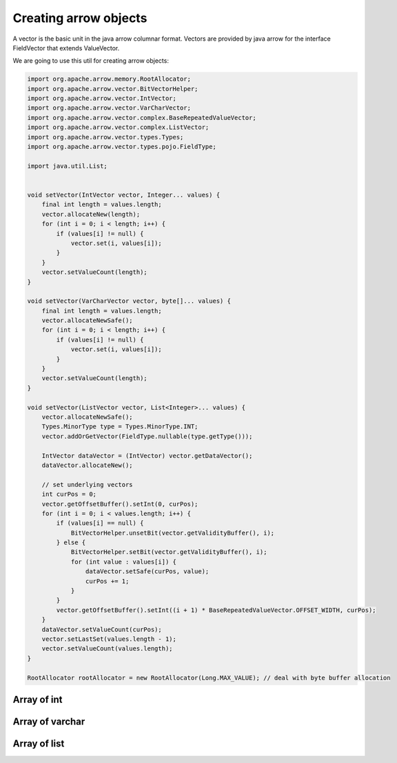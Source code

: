 ======================
Creating arrow objects
======================

A vector is the basic unit in the java arrow columnar format.
Vectors are provided by java arrow for the interface FieldVector that extends ValueVector.

We are going to use this util for creating arrow objects:

.. code-block:: java

   import org.apache.arrow.memory.RootAllocator;
   import org.apache.arrow.vector.BitVectorHelper;
   import org.apache.arrow.vector.IntVector;
   import org.apache.arrow.vector.VarCharVector;
   import org.apache.arrow.vector.complex.BaseRepeatedValueVector;
   import org.apache.arrow.vector.complex.ListVector;
   import org.apache.arrow.vector.types.Types;
   import org.apache.arrow.vector.types.pojo.FieldType;

   import java.util.List;


   void setVector(IntVector vector, Integer... values) {
       final int length = values.length;
       vector.allocateNew(length);
       for (int i = 0; i < length; i++) {
           if (values[i] != null) {
               vector.set(i, values[i]);
           }
       }
       vector.setValueCount(length);
   }

   void setVector(VarCharVector vector, byte[]... values) {
       final int length = values.length;
       vector.allocateNewSafe();
       for (int i = 0; i < length; i++) {
           if (values[i] != null) {
               vector.set(i, values[i]);
           }
       }
       vector.setValueCount(length);
   }

   void setVector(ListVector vector, List<Integer>... values) {
       vector.allocateNewSafe();
       Types.MinorType type = Types.MinorType.INT;
       vector.addOrGetVector(FieldType.nullable(type.getType()));

       IntVector dataVector = (IntVector) vector.getDataVector();
       dataVector.allocateNew();

       // set underlying vectors
       int curPos = 0;
       vector.getOffsetBuffer().setInt(0, curPos);
       for (int i = 0; i < values.length; i++) {
           if (values[i] == null) {
               BitVectorHelper.unsetBit(vector.getValidityBuffer(), i);
           } else {
               BitVectorHelper.setBit(vector.getValidityBuffer(), i);
               for (int value : values[i]) {
                   dataVector.setSafe(curPos, value);
                   curPos += 1;
               }
           }
           vector.getOffsetBuffer().setInt((i + 1) * BaseRepeatedValueVector.OFFSET_WIDTH, curPos);
       }
       dataVector.setValueCount(curPos);
       vector.setLastSet(values.length - 1);
       vector.setValueCount(values.length);
   }

   RootAllocator rootAllocator = new RootAllocator(Long.MAX_VALUE); // deal with byte buffer allocation

Array of int
============

.. code-block:: java
   :emphasize-lines: 4

   import org.apache.arrow.vector.IntVector;

   // create int vector
   IntVector intVector = new IntVector("intVector", rootAllocator);
   setVector(intVector, 1,2,3);

.. code-block:: java
   :emphasize-lines: 1-3


   jshell> intVector

   intVector ==> [1, 2, 3]

Array of varchar
================

.. code-block:: java
   :emphasize-lines: 4

   import org.apache.arrow.vector.VarCharVector;

   // create a varchar vector
   VarCharVector varcharVector = new VarCharVector("varcharVector", rootAllocator);
   setVector(varcharVector, "david".getBytes(), "gladis".getBytes(), "juan".getBytes());

.. code-block:: java
   :emphasize-lines: 1-3

   jshell> varcharVector

   varcharVector ==> [david, gladis, juan]

Array of list
=============

.. code-block:: java
   :emphasize-lines: 6

   import org.apache.arrow.vector.complex.ListVector;

   import static java.util.Arrays.asList;

   // create a list vector
   ListVector listVector = ListVector.empty("listVector", rootAllocator);
   setVector(listVector, asList(1,3,5,7,9), asList(2,4,6,8,10), asList(1,2,3,5,8));

.. code-block:: java
   :emphasize-lines: 1-3

   jshell> listVector

   listVector ==> [[1,3,5,7,9], [2,4,6,8,10], [1,2,3,5,8]]
